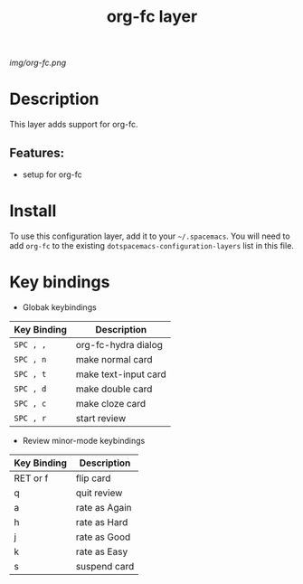 #+TITLE: org-fc layer
# Document tags are separated with "|" char
# The example below contains 2 tags: "layer" and "web service"
# Avaliable tags are listed in <spacemacs_root>/.ci/spacedoc-cfg.edn
# under ":spacetools.spacedoc.config/valid-tags" section.
#+TAGS: layer|web service

# The maximum height of the logo should be 200 pixels.
[[img/org-fc.png]]

# TOC links should be GitHub style anchors.
* Table of Contents                                        :TOC_4_gh:noexport:
- [[#description][Description]]
  - [[#features][Features:]]
- [[#install][Install]]
- [[#key-bindings][Key bindings]]

* Description
This layer adds support for org-fc.

** Features:
- setup for org-fc

* Install
To use this configuration layer, add it to your =~/.spacemacs=. You will need to
add =org-fc= to the existing =dotspacemacs-configuration-layers= list in this
file.

* Key bindings

- Globak keybindings
| Key Binding | Description           |
|-------------+-----------------------|
| ~SPC , ,~   | org-fc-hydra dialog   |
| ~SPC , n~   | make normal card      |
| ~SPC , t~   | make text-input card |
| ~SPC , d~   | make double card      |
| ~SPC , c~   | make cloze card      |
| ~SPC , r~   | start review          |

- Review minor-mode keybindings
| Key Binding | Description   |
|-------------+---------------|
| RET or f    | flip card     |
| q           | quit review   |
|-------------+---------------|
| a           | rate as Again |
| h           | rate as Hard  |
| j           | rate as Good  |
| k           | rate as Easy  |
| s           | suspend card  |

# Use GitHub URLs if you wish to link a Spacemacs documentation file or its heading.
# Examples:
# [[https://github.com/syl20bnr/spacemacs/blob/master/doc/VIMUSERS.org#sessions]]
# [[https://github.com/syl20bnr/spacemacs/blob/master/layers/%2Bfun/emoji/README.org][Link to Emoji layer README.org]]
# If space-doc-mode is enabled, Spacemacs will open a local copy of the linked file.
